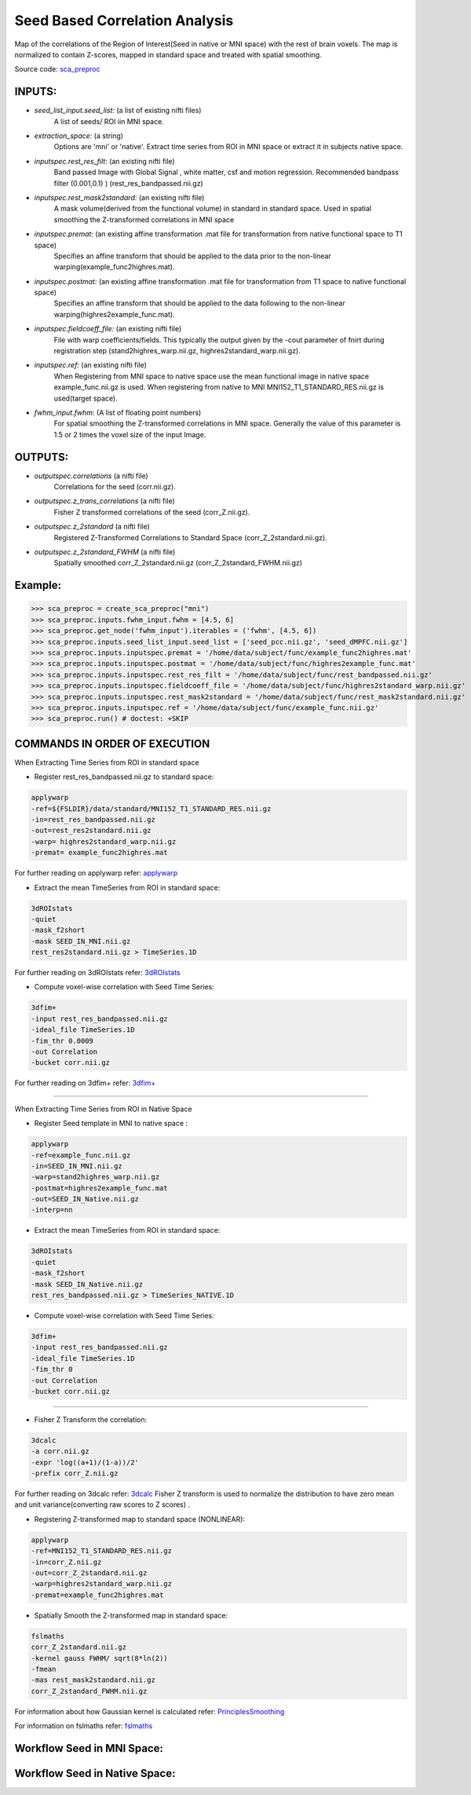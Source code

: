 .. AUTO-GENERATED FILE -- DO NOT EDIT!

.. _example_sca:


Seed Based Correlation Analysis
===============================

Map of the correlations of the Region of Interest(Seed in native or MNI space) with the rest of brain voxels. The map is normalized to contain Z-scores, mapped in standard space and treated with spatial smoothing.

Source code: `sca_preproc <https://github.com/ssikka/NKI_NYU_Nipype/blob/development/base.py#L1540>`_

**INPUTS**:
------------

* *seed_list_input.seed_list:* (a list of existing nifti files)
        A list of seeds/ ROI iin MNI space.

* *extraction_space:* (a string)
        Options are 'mni' or 'native'.
        Extract time series from ROI in MNI space or extract it in subjects native space.

* *inputspec.rest_res_filt*: (an existing nifti file)
        Band passed Image with Global Signal , white matter, csf and motion regression. Recommended bandpass filter (0.001,0.1) )
        (rest_res_bandpassed.nii.gz)

* *inputspec.rest_mask2standard:* (an existing nifti file)
        A mask volume(derived from the functional volume) in standard in standard space.
        Used in spatial smoothing the Z-transformed correlations in MNI space

* *inputspec.premat:* (an existing affine transformation .mat file for transformation from native functional space to T1 space)
        Specifies an affine transform that should be applied to the data prior to the non-linear warping(example_func2highres.mat).

* *inputspec.postmat:* (an existing affine transformation .mat file for transformation from T1 space to native functional space)
        Specifies an affine transform that should be applied to the data following to the non-linear warping(highres2example_func.mat).

* *inputspec.fieldcoeff_file:* (an existing nifti file)
        File with warp coefficients/fields.
        This typically the output given by the -cout parameter of fnirt during registration step
        (stand2highres_warp.nii.gz,  highres2standard_warp.nii.gz).

* *inputspec.ref:* (an existing nifti file)
        When Registering from MNI space to native space use the mean functional image in native space example_func.nii.gz is used.
        When registering from native to MNI MNI152_T1_STANDARD_RES.nii.gz is used(target space).

* *fwhm_input.fwhm*: (A list of floating point numbers)
        For spatial smoothing the Z-transformed correlations in MNI space.
        Generally the value of this parameter is 1.5 or 2 times the voxel size of the input Image.



**OUTPUTS**:
-------------

*	*outputspec.correlations* (a nifti file)
		Correlations for the seed (corr.nii.gz).

*	*outputspec.z_trans_correlations* (a nifti file)
		Fisher Z transformed correlations of the seed (corr_Z.nii.gz).

*	*outputspec.z_2standard* (a nifti file)
		Registered Z-Transformed Correlations to Standard Space (corr_Z_2standard.nii.gz).

*	*outputspec.z_2standard_FWHM* (a nifti file)
		Spatially smoothed corr_Z_2standard.nii.gz (corr_Z_2standard_FWHM.nii.gz)

**Example**:
------------

>>> sca_preproc = create_sca_preproc("mni")
>>> sca_preproc.inputs.fwhm_input.fwhm = [4.5, 6]
>>> sca_preproc.get_node('fwhm_input').iterables = ('fwhm', [4.5, 6])
>>> sca_preproc.inputs.seed_list_input.seed_list = ['seed_pcc.nii.gz', 'seed_dMPFC.nii.gz']
>>> sca_preproc.inputs.inputspec.premat = '/home/data/subject/func/example_func2highres.mat'
>>> sca_preproc.inputs.inputspec.postmat = '/home/data/subject/func/highres2example_func.mat'
>>> sca_preproc.inputs.inputspec.rest_res_filt = '/home/data/subject/func/rest_bandpassed.nii.gz'
>>> sca_preproc.inputs.inputspec.fieldcoeff_file = '/home/data/subject/func/highres2standard_warp.nii.gz'
>>> sca_preproc.inputs.inputspec.rest_mask2standard = '/home/data/subject/func/rest_mask2standard.nii.gz'
>>> sca_preproc.inputs.inputspec.ref = '/home/data/subject/func/example_func.nii.gz'
>>> sca_preproc.run() # doctest: +SKIP


**COMMANDS IN ORDER OF EXECUTION**
----------------------------------

When Extracting Time Series from ROI in standard space

* Register rest_res_bandpassed.nii.gz to standard space:

.. code-block:: python

    applywarp
    -ref=${FSLDIR}/data/standard/MNI152_T1_STANDARD_RES.nii.gz
    -in=rest_res_bandpassed.nii.gz
    -out=rest_res2standard.nii.gz
    -warp= highres2standard_warp.nii.gz
    -premat= example_func2highres.mat


For further reading on applywarp refer:  `applywarp <http://www.fmrib.ox.ac.uk/fsl/fnirt/warp_utils.html#applywarp>`_

* Extract the mean TimeSeries from ROI in standard space:

.. code-block:: python

    3dROIstats
    -quiet
    -mask_f2short
    -mask SEED_IN_MNI.nii.gz
    rest_res2standard.nii.gz > TimeSeries.1D


For further reading on 3dROIstats refer:  `3dROIstats <http://afni.nimh.nih.gov/pub/dist/doc/program_help/3dROIstats.html>`_

* Compute voxel-wise correlation with Seed Time Series:

.. code-block:: python

    3dfim+
    -input rest_res_bandpassed.nii.gz
    -ideal_file TimeSeries.1D
    -fim_thr 0.0009
    -out Correlation
    -bucket corr.nii.gz



For further reading on 3dfim+ refer:  `3dfim+ <http://afni.nimh.nih.gov/pub/dist/doc/program_help/3dfim+.html>`_

----------------------



When Extracting Time Series from ROI in Native Space

* Register Seed template in MNI to native space :

.. code-block:: python

    applywarp
    -ref=example_func.nii.gz
    -in=SEED_IN_MNI.nii.gz
    -warp=stand2highres_warp.nii.gz
    -postmat=highres2example_func.mat
    -out=SEED_IN_Native.nii.gz
    -interp=nn


* Extract the mean TimeSeries from ROI in standard space:

.. code-block:: python

    3dROIstats
    -quiet
    -mask_f2short
    -mask SEED_IN_Native.nii.gz
    rest_res_bandpassed.nii.gz > TimeSeries_NATIVE.1D


* Compute voxel-wise correlation with Seed Time Series:

.. code-block:: python

    3dfim+
    -input rest_res_bandpassed.nii.gz
    -ideal_file TimeSeries.1D
    -fim_thr 0
    -out Correlation
    -bucket corr.nii.gz




----------------------


* Fisher Z Transform the correlation:

.. code-block:: python

    3dcalc
    -a corr.nii.gz
    -expr 'log((a+1)/(1-a))/2'
    -prefix corr_Z.nii.gz



For further reading on 3dcalc refer:  `3dcalc <http://afni.nimh.nih.gov/pub/dist/doc/program_help/3dcalc.html>`_
Fisher Z transform is used to normalize the distribution to have zero mean and unit variance(converting raw scores to Z scores)    .


* Registering Z-transformed map to standard space (NONLINEAR):

.. code-block:: python

    applywarp
    -ref=MNI152_T1_STANDARD_RES.nii.gz
    -in=corr_Z.nii.gz
    -out=corr_Z_2standard.nii.gz
    -warp=highres2standard_warp.nii.gz
    -premat=example_func2highres.mat



* Spatially Smooth the Z-transformed map in standard space:

.. code-block:: python

    fslmaths
    corr_Z_2standard.nii.gz
    -kernel gauss FWHM/ sqrt(8*ln(2))
    -fmean
    -mas rest_mask2standard.nii.gz
    corr_Z_2standard_FWHM.nii.gz


For information about how Gaussian kernel is calculated refer:  `PrinciplesSmoothing <http://imaging.mrc-cbu.cam.ac.uk/imaging/PrinciplesSmoothing>`_

For information on fslmaths refer:  `fslmaths <http://www.fmrib.ox.ac.uk/fslcourse/lectures/practicals/intro/index.htm>`_

Workflow Seed in MNI Space:
---------------------------

.. image:: graph.dot.png
   :width: 500
   :target: graph.dot.png


Workflow Seed in Native Space:
------------------------------

.. image:: graph_native.dot.png
   :width: 500
   :target: graph_native.dot.png
